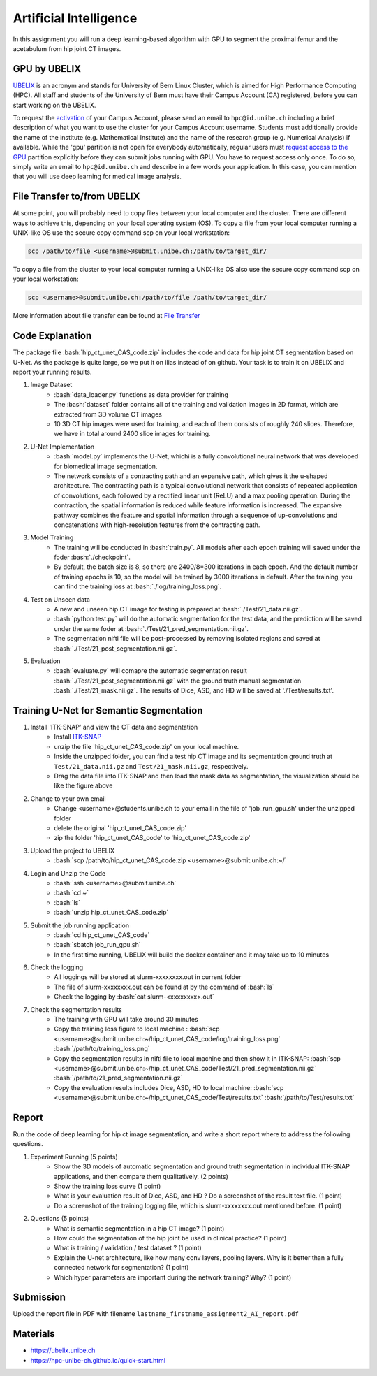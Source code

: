 Artificial Intelligence
=======================

.. role:: bash(code)
   :language: bash

In this assignment you will run a deep learning-based algorithm with GPU to segment the proximal femur and the acetabulum from hip joint CT images. 

.. image:: img/HipJointCTSegmentation.png
   :scale: 40%
   :align: center




GPU by UBELIX
-------------------
`UBELIX <https://ubelix.unibe.ch>`_ is an acronym and stands for University of Bern Linux Cluster, which is aimed for High Performance Computing (HPC). All staff and students of the University of Bern must have their Campus Account (CA) registered, before you can start working on the UBELIX. 

To request the `activation <https://hpc-unibe-ch.github.io/getting-Started/account.html>`_ of your Campus Account, please send an email to ``hpc@id.unibe.ch`` including a brief description of what you want to use the cluster for your Campus Account username. Students must additionally provide the name of the institute (e.g. Mathematical Institute) and the name of the research group (e.g. Numerical Analysis) if available. While the 'gpu' partition is not open for everybody automatically,  regular users must `request access to the GPU <https://hpc-unibe-ch.github.io/slurm/gpus.html>`_ partition explicitly before they can submit jobs running with GPU. You have to request access only once. To do so, simply write an email to ``hpc@id.unibe.ch`` and describe in a few words your application.  In this case, you can mention that you will  use deep learning for medical image analysis. 



File Transfer to/from UBELIX
-------------------
At some point, you will probably need to copy files between your local computer and the cluster. There are different ways to achieve this, depending on your local operating system (OS). To copy a file from your local computer running a UNIX-like OS use the secure copy command scp on your local workstation:

.. code-block:: bash

    scp /path/to/file <username>@submit.unibe.ch:/path/to/target_dir/

To copy a file from the cluster to your local computer running a UNIX-like OS also use the secure copy command scp on your local workstation:

.. code-block:: bash

	scp <username>@submit.unibe.ch:/path/to/file /path/to/target_dir/
    
More information about file transfer can be found at `File Transfer <https://hpc-unibe-ch.github.io/file-system/file-transfer.html>`_

Code Explanation 
-------
The package file :bash:`hip_ct_unet_CAS_code.zip` includes the code and data for hip joint CT segmentation based on U-Net.  As the package is quite large, so we put it on ilias instead of on github. Your task is to train it on UBELIX and report your running results. 

#. Image Dataset
	- :bash:`data_loader.py` functions as data provider for training 
	- The :bash:`dataset` folder contains all of the training and validation images in 2D format, which are extracted from 3D volume CT images
	- 10 3D CT hip images were used for training, and each of them consists of roughly 240 slices. Therefore, we have in total around 2400 slice images for training. 
	  

#. U-Net Implementation 
	- :bash:`model.py` implements the U-Net, whichi is a fully convolutional neural network that was developed for biomedical image segmentation.
	- The network consists of a contracting path and an expansive path, which gives it the u-shaped architecture. The contracting path is a typical convolutional network that consists of repeated application of convolutions, each followed by a rectified linear unit (ReLU) and a max pooling operation. During the contraction, the spatial information is reduced while feature information is increased. The expansive pathway combines the feature and spatial information through a sequence of up-convolutions and concatenations with high-resolution features from the contracting path.
	
#. Model Training 
	- The training will be conducted in :bash:`train.py`. All models after each epoch training will saved under the foder :bash:`./checkpoint`.
	- By default, the batch size is 8, so there are 2400/8=300 iterations in each epoch. And the default number of training epochs is 10, so the model will be trained by 3000 iterations in default. After the training, you can find the training loss at :bash:`./log/training_loss.png`.
	  
#. Test on Unseen data 
	- A new and unseen hip CT image for testing is prepared at :bash:`./Test/21_data.nii.gz`.
	- :bash:`python test.py` will do the automatic segmentation for the test data, and the prediction will be saved under the same foder at :bash:`./Test/21_pred_segmentation.nii.gz`. 
	- The segmentation nifti file will be post-processed by removing isolated regions and saved at :bash:`./Test/21_post_segmentation.nii.gz`.
	  
#. Evaluation
	- :bash:`evaluate.py` will comapre the automatic segmentation result :bash:`./Test/21_post_segmentation.nii.gz` with the ground truth manual segmentation :bash:`./Test/21_mask.nii.gz`. The results of Dice, ASD, and HD will be saved at './Test/results.txt'.



Training U-Net for Semantic Segmentation
-------

.. image:: img/ITKSNAP.png
   :scale: 30%
   :align: center

#. Install 'ITK-SNAP' and view the CT data and segmentation 
	- Install `ITK-SNAP <http://www.itksnap.org/pmwiki/pmwiki.php?n=Downloads.SNAP3>`_  
	- unzip the file 'hip_ct_unet_CAS_code.zip' on your local machine. 
	- Inside the unzipped folder, you can find a test hip CT image and its segmentation ground truth at ``Test/21_data.nii.gz`` and ``Test/21_mask.nii.gz``, respectively. 
	- Drag the data file into ITK-SNAP and then load the mask data as segmentation, the visualization should be like the figure above

#. Change to your own email
	- Change <username>@students.unibe.ch to your email in the file of 'job_run_gpu.sh' under the unzipped folder
	- delete the original 'hip_ct_unet_CAS_code.zip'
	- zip the folder 'hip_ct_unet_CAS_code' to 'hip_ct_unet_CAS_code.zip'

#. Upload the project to UBELIX
	- :bash:`scp /path/to/hip_ct_unet_CAS_code.zip <username>@submit.unibe.ch:~/`
	
#. Login and Unzip the Code
	- :bash:`ssh <username>@submit.unibe.ch`
	- :bash:`cd ~`
	- :bash:`ls`
	- :bash:`unzip hip_ct_unet_CAS_code.zip`
	
#. Submit the job running application
	- :bash:`cd hip_ct_unet_CAS_code`
	- :bash:`sbatch job_run_gpu.sh`
	- In the first time running, UBELIX will build the docker container and it may take up to 10 minutes
	
#. Check the logging
    - All loggings will be stored at slurm-xxxxxxxx.out in current folder
    - The file of slurm-xxxxxxxx.out can be found at by the command of :bash:`ls`
    - Check the logging by :bash:`cat slurm-<xxxxxxxx>.out`

#. Check the segmentation results
    - The training with GPU will take around 30 minutes
    - Copy the training loss figure to local machine : :bash:`scp <username>@submit.unibe.ch:~/hip_ct_unet_CAS_code/log/training_loss.png` :bash:`/path/to/training_loss.png`
    - Copy the segmentation results in nifti file to local machine  and then show it in ITK-SNAP: :bash:`scp <username>@submit.unibe.ch:~/hip_ct_unet_CAS_code/Test/21_pred_segmentation.nii.gz` :bash:`/path/to/21_pred_segmentation.nii.gz`
    - Copy the evaluation results includes Dice, ASD, HD to local machine: :bash:`scp <username>@submit.unibe.ch:~/hip_ct_unet_CAS_code/Test/results.txt` :bash:`/path/to/Test/results.txt`


Report
------
Run the code of deep learning for hip ct image segmentation, and write a short report  where to address the following questions. 

#. Experiment Running (5 points)
	- Show the 3D models of automatic segmentation and ground truth segmentation in individual ITK-SNAP applications, and then compare them qualitatively.  (2 points)
	- Show the training loss curve (1 point)
	- What is your evaluation result of Dice, ASD, and HD ?  Do a screenshot of the result text file.  (1 point)
	- Do a screenshot of the training logging file, which is slurm-xxxxxxxx.out mentioned before. (1 point)

#. Questions (5 points)
	- What is semantic segmentation in a hip CT image? (1 point)
	- How could the segmentation of the hip joint be used in clinical practice? (1 point)
	- What is training / validation / test dataset ? (1 point)
	- Explain the U-net architecture, like how many conv layers, pooling layers. Why is it better than a fully connected network for segmentation? (1 point)
	- Which hyper parameters are important during the network training? Why? (1 point)
 


Submission
----------
Upload the report file in PDF with filename ``lastname_firstname_assignment2_AI_report.pdf``




Materials
---------
* https://ubelix.unibe.ch
* https://hpc-unibe-ch.github.io/quick-start.html

